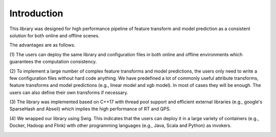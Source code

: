 ================================================
Introduction
================================================

This library was designed for high performance pipeline of feature transform and model prediction as a consistent
solution for both online and offline scenes.

The advantages are as follows.

(1) The users can deploy the same library and configuration files in both online and offline environments which
guarantees the computation consistency.

(2) To implement a large number of complex feature transforms and model predictions, the users only need to write a
few configuration files without hard code anything. We have predefined a lot of commonly useful attribute transforms,
feature transforms and model predictions (e.g., linear model and xgb model). In most of cases they will be enough.
The users can also define their own transforms if necessary.

(3) The library was implemented based on C++17 with thread pool support and efficient external libraries (e.g.,
google's SparseHash and Abseil) which implies the high performance of RT and QPS.

(4) We wrapped our library using Swig. This indicates that the users can deploy it in a large variety of containers
(e.g., Docker, Hadoop and Flink) with other programming languages (e.g., Java, Scala and Python) as invokers.

.. image:: _static/pipeline-consistency.png
